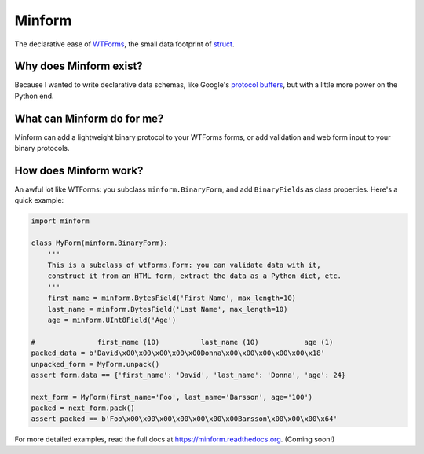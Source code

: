 Minform
=======

.. image:: https://img.shields.io/travis/daviddonna/minform.svg
   :target: https://travis-ci.org/daviddonna/minform
.. image:: http://img.shields.io/pypi/v/minform.svg
   :target: https://pypi.python.org/pypi/minform

The declarative ease of
`WTForms <https://github.com/wtforms/wtforms>`_, the small data
footprint of
`struct <https://docs.python.org/3/library/struct.html>`_.

Why does Minform exist?
-----------------------

Because I wanted to write declarative data schemas, like Google's
`protocol buffers <https://developers.google.com/protocol-buffers/>`__,
but with a little more power on the Python end.

What can Minform do for me?
---------------------------

Minform can add a lightweight binary protocol to your WTForms forms, or
add validation and web form input to your binary protocols.

How does Minform work?
----------------------

An awful lot like WTForms: you subclass ``minform.BinaryForm``, and add
``BinaryField``\ s as class properties. Here's a quick example:

.. code:: python

    import minform

    class MyForm(minform.BinaryForm):
        '''
        This is a subclass of wtforms.Form: you can validate data with it,
        construct it from an HTML form, extract the data as a Python dict, etc.
        '''
        first_name = minform.BytesField('First Name', max_length=10)
        last_name = minform.BytesField('Last Name', max_length=10)
        age = minform.UInt8Field('Age')

    #               first_name (10)          last_name (10)           age (1)
    packed_data = b'David\x00\x00\x00\x00\x00Donna\x00\x00\x00\x00\x00\x18'
    unpacked_form = MyForm.unpack()
    assert form.data == {'first_name': 'David', 'last_name': 'Donna', 'age': 24}

    next_form = MyForm(first_name='Foo', last_name='Barsson', age='100')
    packed = next_form.pack()
    assert packed == b'Foo\x00\x00\x00\x00\x00\x00\x00Barsson\x00\x00\x00\x64'

For more detailed examples, read the full docs at
https://minform.readthedocs.org. (Coming soon!)
